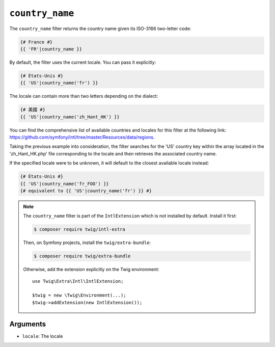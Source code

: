 ``country_name``
================

The ``country_name`` filter returns the country name given its ISO-3166
two-letter code:

.. code-block:: twig

    {# France #}
    {{ 'FR'|country_name }}

By default, the filter uses the current locale. You can pass it explicitly:

.. code-block:: twig

    {# États-Unis #}
    {{ 'US'|country_name('fr') }}

The locale can contain more than two letters depending on the dialect:

.. code-block:: twig

    {# 美國 #}
    {{ 'US'|country_name('zh_Hant_HK') }}

You can find the comprehensive list of available countries and locales for this filter at the following link:
https://github.com/symfony/intl/tree/master/Resources/data/regions.

Taking the previous example into consideration, the filter searches for the 'US' country key within the array located
in the 'zh_Hant_HK.php' file corresponding to the locale and then retrieves the associated country name.

If the specified locale were to be unknown, it will default to the closest available locale instead:

.. code-block:: twig

    {# États-Unis #}
    {{ 'US'|country_name('fr_FOO') }}
    {# equivalent to {{ 'US'|country_name('fr') }} #}

.. note::

    The ``country_name`` filter is part of the ``IntlExtension`` which is not
    installed by default. Install it first:

    .. code-block:: bash

        $ composer require twig/intl-extra

    Then, on Symfony projects, install the ``twig/extra-bundle``:

    .. code-block:: bash

        $ composer require twig/extra-bundle

    Otherwise, add the extension explicitly on the Twig environment::

        use Twig\Extra\Intl\IntlExtension;

        $twig = new \Twig\Environment(...);
        $twig->addExtension(new IntlExtension());

Arguments
---------

* ``locale``: The locale
